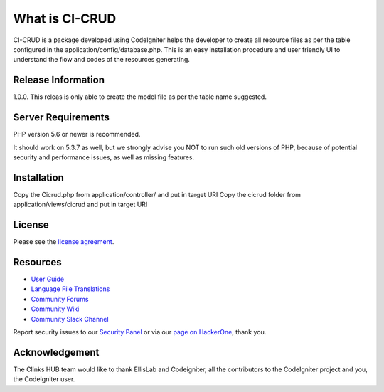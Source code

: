 ###################
What is CI-CRUD
###################

CI-CRUD is a package developed using CodeIgniter helps the developer to create all resource files as per the table configured in the application/config/database.php. This is an easy installation procedure and user friendly UI to understand the flow and codes of the resources generating.

*******************
Release Information
*******************

1.0.0. This releas is only able to create the model file as per the table name suggested.


*******************
Server Requirements
*******************

PHP version 5.6 or newer is recommended.

It should work on 5.3.7 as well, but we strongly advise you NOT to run
such old versions of PHP, because of potential security and performance
issues, as well as missing features.

************
Installation
************

Copy the Cicrud.php from application/controller/ and put in target URI
Copy the cicrud folder from application/views/cicrud and put in target URI 

*******
License
*******

Please see the `license
agreement <https://github.com/bcit-ci/CodeIgniter/blob/develop/user_guide_src/source/license.rst>`_.

*********
Resources
*********

-  `User Guide <https://codeigniter.com/docs>`_
-  `Language File Translations <https://github.com/bcit-ci/codeigniter3-translations>`_
-  `Community Forums <http://forum.codeigniter.com/>`_
-  `Community Wiki <https://github.com/bcit-ci/CodeIgniter/wiki>`_
-  `Community Slack Channel <https://codeigniterchat.slack.com>`_

Report security issues to our `Security Panel <mailto:security@codeigniter.com>`_
or via our `page on HackerOne <https://hackerone.com/codeigniter>`_, thank you.

***************
Acknowledgement
***************

The Clinks HUB team would like to thank EllisLab and Codeigniter, all the
contributors to the CodeIgniter project and you, the CodeIgniter user.
